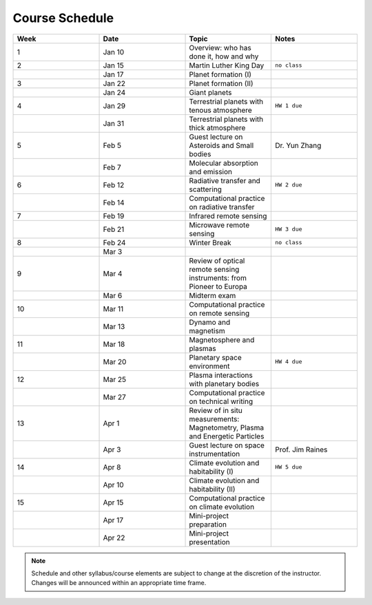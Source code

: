 Course Schedule
===============

.. list-table::
   :widths: 25 25 25 25
   :header-rows: 1

   * - Week
     - Date
     - Topic
     - Notes
   * - 1
     - Jan 10
     - Overview: who has done it, how and why
     -
   * - 2
     - Jan 15
     - Martin Luther King Day
     - ``no class``
   * -
     - Jan 17
     - Planet formation (I)
     -
   * - 3
     - Jan 22
     - Planet formation (II)
     -
   * -
     - Jan 24
     - Giant planets
     -
   * - 4
     - Jan 29
     - Terrestrial planets with tenous atmosphere
     - ``HW 1 due``
   * -  
     - Jan 31
     - Terrestrial planets with thick atmosphere
     -
   * - 5
     - Feb 5
     - Guest lecture on Asteroids and Small bodies
     - Dr. Yun Zhang
   * -  
     - Feb 7
     - Molecular absorption and emission
     -
   * - 6
     - Feb 12
     - Radiative transfer and scattering
     - ``HW 2 due``
   * -  
     - Feb 14
     - Computational practice on radiative transfer
     -
   * - 7
     - Feb 19
     - Infrared remote sensing
     -
   * -
     - Feb 21
     - Microwave remote sensing
     - ``HW 3 due``
   * - 8
     - Feb 24
     - Winter Break
     - ``no class``
   * -  
     - Mar 3
     -
     -
   * - 9
     - Mar 4
     - Review of optical remote sensing instruments: from Pioneer to Europa
     -  
   * -  
     - Mar 6
     - Midterm exam
     -
   * - 10
     - Mar 11
     - Computational practice on remote sensing
     -
   * -  
     - Mar 13
     - Dynamo and magnetism
     -
   * - 11
     - Mar 18
     - Magnetosphere and plasmas
     -
   * -  
     - Mar 20
     - Planetary space environment
     - ``HW 4 due``
   * - 12
     - Mar 25
     - Plasma interactions with planetary bodies
     -
   * -  
     - Mar 27
     - Computational practice on technical writing
     -
   * - 13
     - Apr 1
     - Review of in situ measurements: Magnetometry, Plasma and Energetic Particles
     -  
   * -  
     - Apr 3
     - Guest lecture on space instrumentation
     - Prof. Jim Raines
   * - 14
     - Apr 8
     - Climate evolution and habitability (I)
     - ``HW 5 due``
   * -
     - Apr 10
     - Climate evolution and habitability (II)
     -
   * - 15
     - Apr 15
     - Computational practice on climate evolution
     -
   * - 
     - Apr 17
     - Mini-project preparation
     -
   * -
     - Apr 22
     - Mini-project presentation
     -

.. note::

   Schedule and other syllabus/course elements are subject to change at the discretion of the instructor.
   Changes will be announced within an appropriate time frame.
